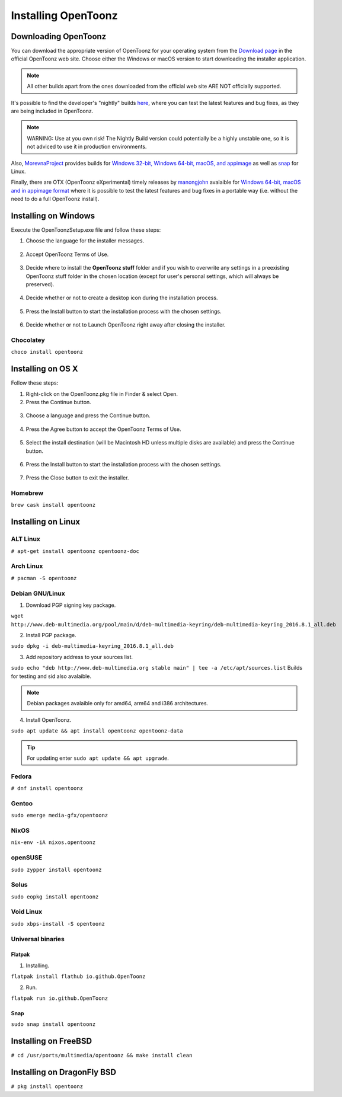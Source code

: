 .. _installing_opentoonz:

Installing OpenToonz
====================


.. _downloading_opentoonz:

Downloading OpenToonz
---------------------
You can download the appropriate version of OpenToonz for your operating system from the `Download page <https://opentoonz.github.io/e/download/opentoonz.html>`_ in the official OpenToonz web site. Choose either the Windows or macOS version to start downloading the installer application.

.. note:: All other builds apart from the ones downloaded from the official web site ARE NOT officially supported.

It's possible to find the developer's "nightly" builds `here <https://github.com/opentoonz/opentoonz/releases/tag/nightly>`_, where you can test the latest features and bug fixes, as they are being included in OpenToonz. 

.. note:: WARNING: Use at you own risk! The Nightly Build version could potentially be a highly unstable one, so it is not adviced to use it in production environments.

Also, `MorevnaProject <https://github.com/morevnaproject>`_ provides builds for `Windows 32-bit, Windows 64-bit, macOS, and appimage <https://github.com/morevnaproject/opentoonz/releases>`_ as well as `snap <https://snapcraft.io/opentoonz-morevna>`_ for Linux. 

Finally, there are OTX (OpenToonz eXperimental) timely releases by `manongjohn <https://github.com/manongjohn>`_ avalaible for `Windows 64-bit, macOS and in appimage format <https://github.com/manongjohn/OTX/releases>`_ where it is possible to test the latest features and bug fixes in a portable way (i.e. without the need to do a full OpenToonz install).


.. _installing_on_windows:

Installing on Windows
---------------------
Execute the OpenToonzSetup.exe file and follow these steps:


1. Choose the language for the installer messages.

 |win_setup_1|
 

2. Accept OpenToonz Terms of Use.

 |win_setup_2| 
 

3. Decide where to install the **OpenToonz stuff** folder and if you wish to overwrite any settings in a preexisting OpenToonz stuff folder in the chosen location (except for user's personal settings, which will always be preserved). 

 |win_setup_3| 
 

4. Decide whether or not to create a desktop icon during the installation process. 

 |win_setup_4| 
 

5. Press the Install button to start the installation process with the chosen settings. 

 |win_setup_5| 
 

6. Decide whether or not to Launch OpenToonz right away after closing the installer. 

 |win_setup_6| 

Chocolatey
''''''''''

``choco install opentoonz``

.. _installing_on_os_x:

Installing on OS X
------------------
Follow these steps:


1. Right-click on the OpenToonz.pkg file in Finder & select Open.


2. Press the Continue button.

 |osx_setup_2| 
 

3. Choose a language and press the Continue button. 

 |osx_setup_3| 
 

4. Press the Agree button to accept the OpenToonz Terms of Use. 

 |osx_setup_4| 
 

5. Select the install destination (will be Macintosh HD unless multiple disks are available) and press the Continue button. 

 |osx_setup_5| 
 

6. Press the Install button to start the installation process with the chosen settings. 

 |osx_setup_6| 


7. Press the Close button to exit the installer. 

 |osx_setup_7| 

Homebrew
''''''''

``brew cask install opentoonz``

.. _installing_on_linux:

Installing on Linux
-------------------

.. _alt:

ALT Linux
'''''''''

``# apt-get install opentoonz opentoonz-doc``

.. _arch:

Arch Linux
''''''''''

``# pacman -S opentoonz``

.. _debian:

Debian GNU/Linux
''''''''''''''''

1. Download PGP signing key package.

``wget http://www.deb-multimedia.org/pool/main/d/deb-multimedia-keyring/deb-multimedia-keyring_2016.8.1_all.deb``

2. Install PGP package.

``sudo dpkg -i deb-multimedia-keyring_2016.8.1_all.deb``

3. Add repository address to your sources list.

``sudo echo "deb http://www.deb-multimedia.org stable main" | tee -a /etc/apt/sources.list`` Builds for testing and sid also avalaible.

.. note:: Debian packages avalaible only for amd64, arm64 and i386 architectures.

4. Install OpenToonz.

``sudo apt update && apt install opentoonz opentoonz-data``

.. tip:: For updating enter ``sudo apt update && apt upgrade``.

Fedora
''''''

``# dnf install opentoonz``

Gentoo
''''''

``sudo emerge media-gfx/opentoonz``

NixOS
'''''

``nix-env -iA nixos.opentoonz``

openSUSE
''''''''

``sudo zypper install opentoonz``

Solus
'''''

``sudo eopkg install opentoonz``

Void Linux
''''''''''

``sudo xbps-install -S opentoonz``

.. _universal_binaries:

Universal binaries
''''''''''''''''''

Flatpak
~~~~~~~

1. Installing.

``flatpak install flathub io.github.OpenToonz``

2. Run.

``flatpak run io.github.OpenToonz``

.. _snap:

Snap
~~~~

``sudo snap install opentoonz``

.. _installing_on_freebsd:

Installing on FreeBSD
---------------------

``# cd /usr/ports/multimedia/opentoonz && make install clean``

.. _installing_on_dragonflybsd:

Installing on DragonFly BSD
---------------------------

``# pkg install opentoonz``

.. |win_setup_1| image:: /_static/installing/windows_setup_1.png
.. |win_setup_2| image:: /_static/installing/windows_setup_2.png
.. |win_setup_3| image:: /_static/installing/windows_setup_3.png
.. |win_setup_4| image:: /_static/installing/windows_setup_4.png
.. |win_setup_5| image:: /_static/installing/windows_setup_5.png
.. |win_setup_6| image:: /_static/installing/windows_setup_6.png
.. |osx_setup_2| image:: /_static/installing/osx_setup_2.png
.. |osx_setup_3| image:: /_static/installing/osx_setup_3.png
.. |osx_setup_4| image:: /_static/installing/osx_setup_4.png
.. |osx_setup_5| image:: /_static/installing/osx_setup_5.png
.. |osx_setup_6| image:: /_static/installing/osx_setup_6.png
.. |osx_setup_7| image:: /_static/installing/osx_setup_7.png

